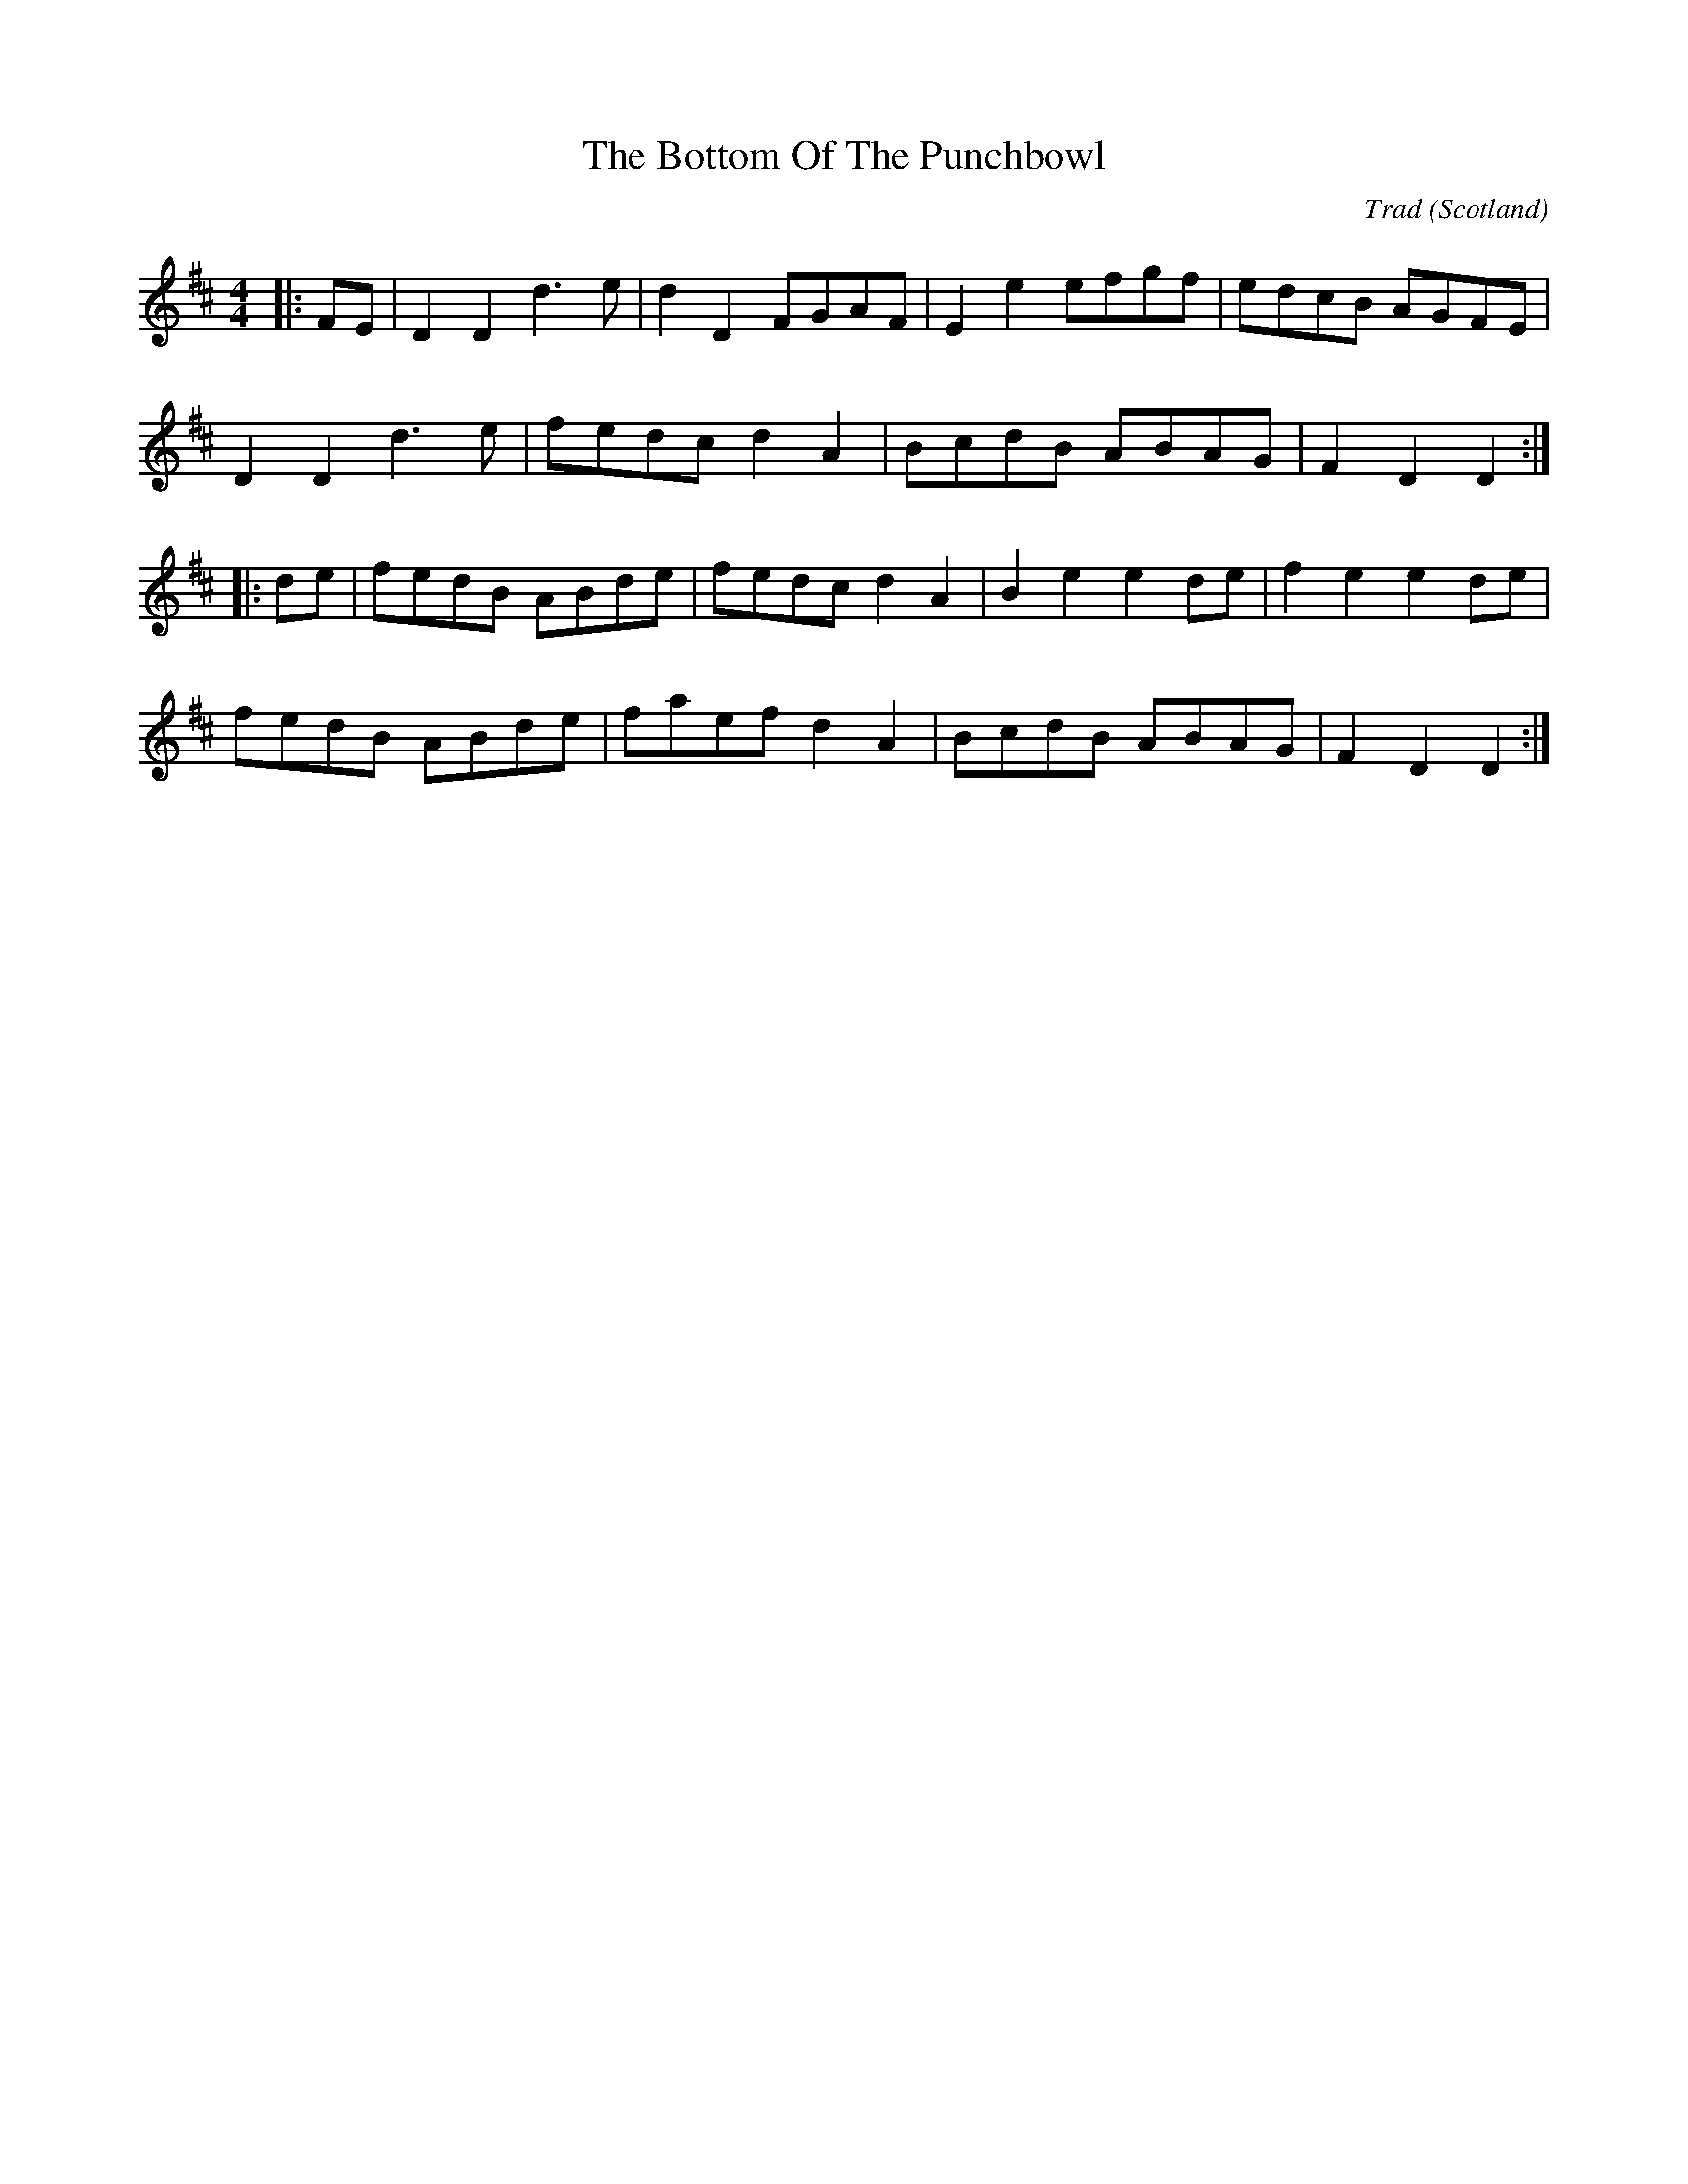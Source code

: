 X: 0
T: The Bottom Of The Punchbowl
C: Trad
O: Scotland
R: country dance
M: 4/4
L: 1/8
K: Dmaj
|:FE|D2 D2 d3 e|d2 D2 FGAF|E2 e2 efgf|edcB AGFE|
D2 D2 d3 e|fedc d2 A2|BcdB ABAG|F2 D2 D2:|
|:de|fedB ABde|fedc d2 A2|B2 e2 e2 de|f2 e2 e2 de|
fedB ABde|faef d2 A2|BcdB ABAG|F2 D2 D2:|